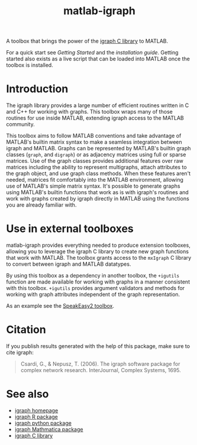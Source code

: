 #+TITLE: matlab-igraph

A toolbox that brings the power of the [[https://igraph.org/][igraph C library]] to MATLAB.

For a quick start see [[start][Getting Started]] and the [[docs/installation][installation guide]]. Getting started also exists as a live script that can be loaded into MATLAB once the toolbox is installed.

* Introduction
The igraph library provides a large number of efficient routines written in C and C++ for working with graphs. This toolbox wraps many of those routines for use inside MATLAB, extending igraph access to the MATLAB community.

This toolbox aims to follow MATLAB conventions and take advantage of MATLAB's builtin matrix syntax to make a seamless integration between igraph and MATLAB.
Graphs can be represented by MATLAB's builtin graph classes (~graph~, and ~digraph~) or as adjacency matrices using full or sparse matrices.
Use of the graph classes provides additional features over raw matrices including the ability to represent multigraphs, attach attributes to the graph object, and use graph class methods.
When these features aren't needed, matrices fit comfortably into the MATLAB environment, allowing use of MATLAB's simple matrix syntax.
It's possible to generate graphs using MATLAB's builtin functions that work as is with igraph's routines and work with graphs created by igraph directly in MATLAB using the functions you are already familiar with.

* Use in external toolboxes
matlab-igraph provides everything needed to produce extension toolboxes, allowing you to leverage the igraph C library to create new graph functions that work with MATLAB.
The toolbox grants access to the ~mxIgraph~ C library to convert between igraph and MATLAB datatypes.

By using this toolbox as a dependency in another toolbox, the ~+igutils~ function are made available for working with graphs in a manner consistent with this toolbox.
~+igutils~ provides argument validators and methods for working with graph attributes independent of the graph representation.

As an example see the [[https://github.com/SpeakEasy-2/speakeasy2-toolbox][SpeakEasy2 toolbox]].

* Citation
If you publish results generated with the help of this package, make sure to cite igraph:

#+begin_quote
Csardi, G., & Nepusz, T. (2006). The igraph software package for complex network research. InterJournal, Complex Systems, 1695.
#+end_quote

* See also
- [[https://igraph.org/][igraph homepage]]
- [[https://r.igraph.org][igraph R package]]
- [[https://python.igraph.org][igraph python package]]
- [[http://szhorvat.net/mathematica/IGraphM][igraph Mathmatica package]]
- [[https://igraph.org/c][igraph C library]]
